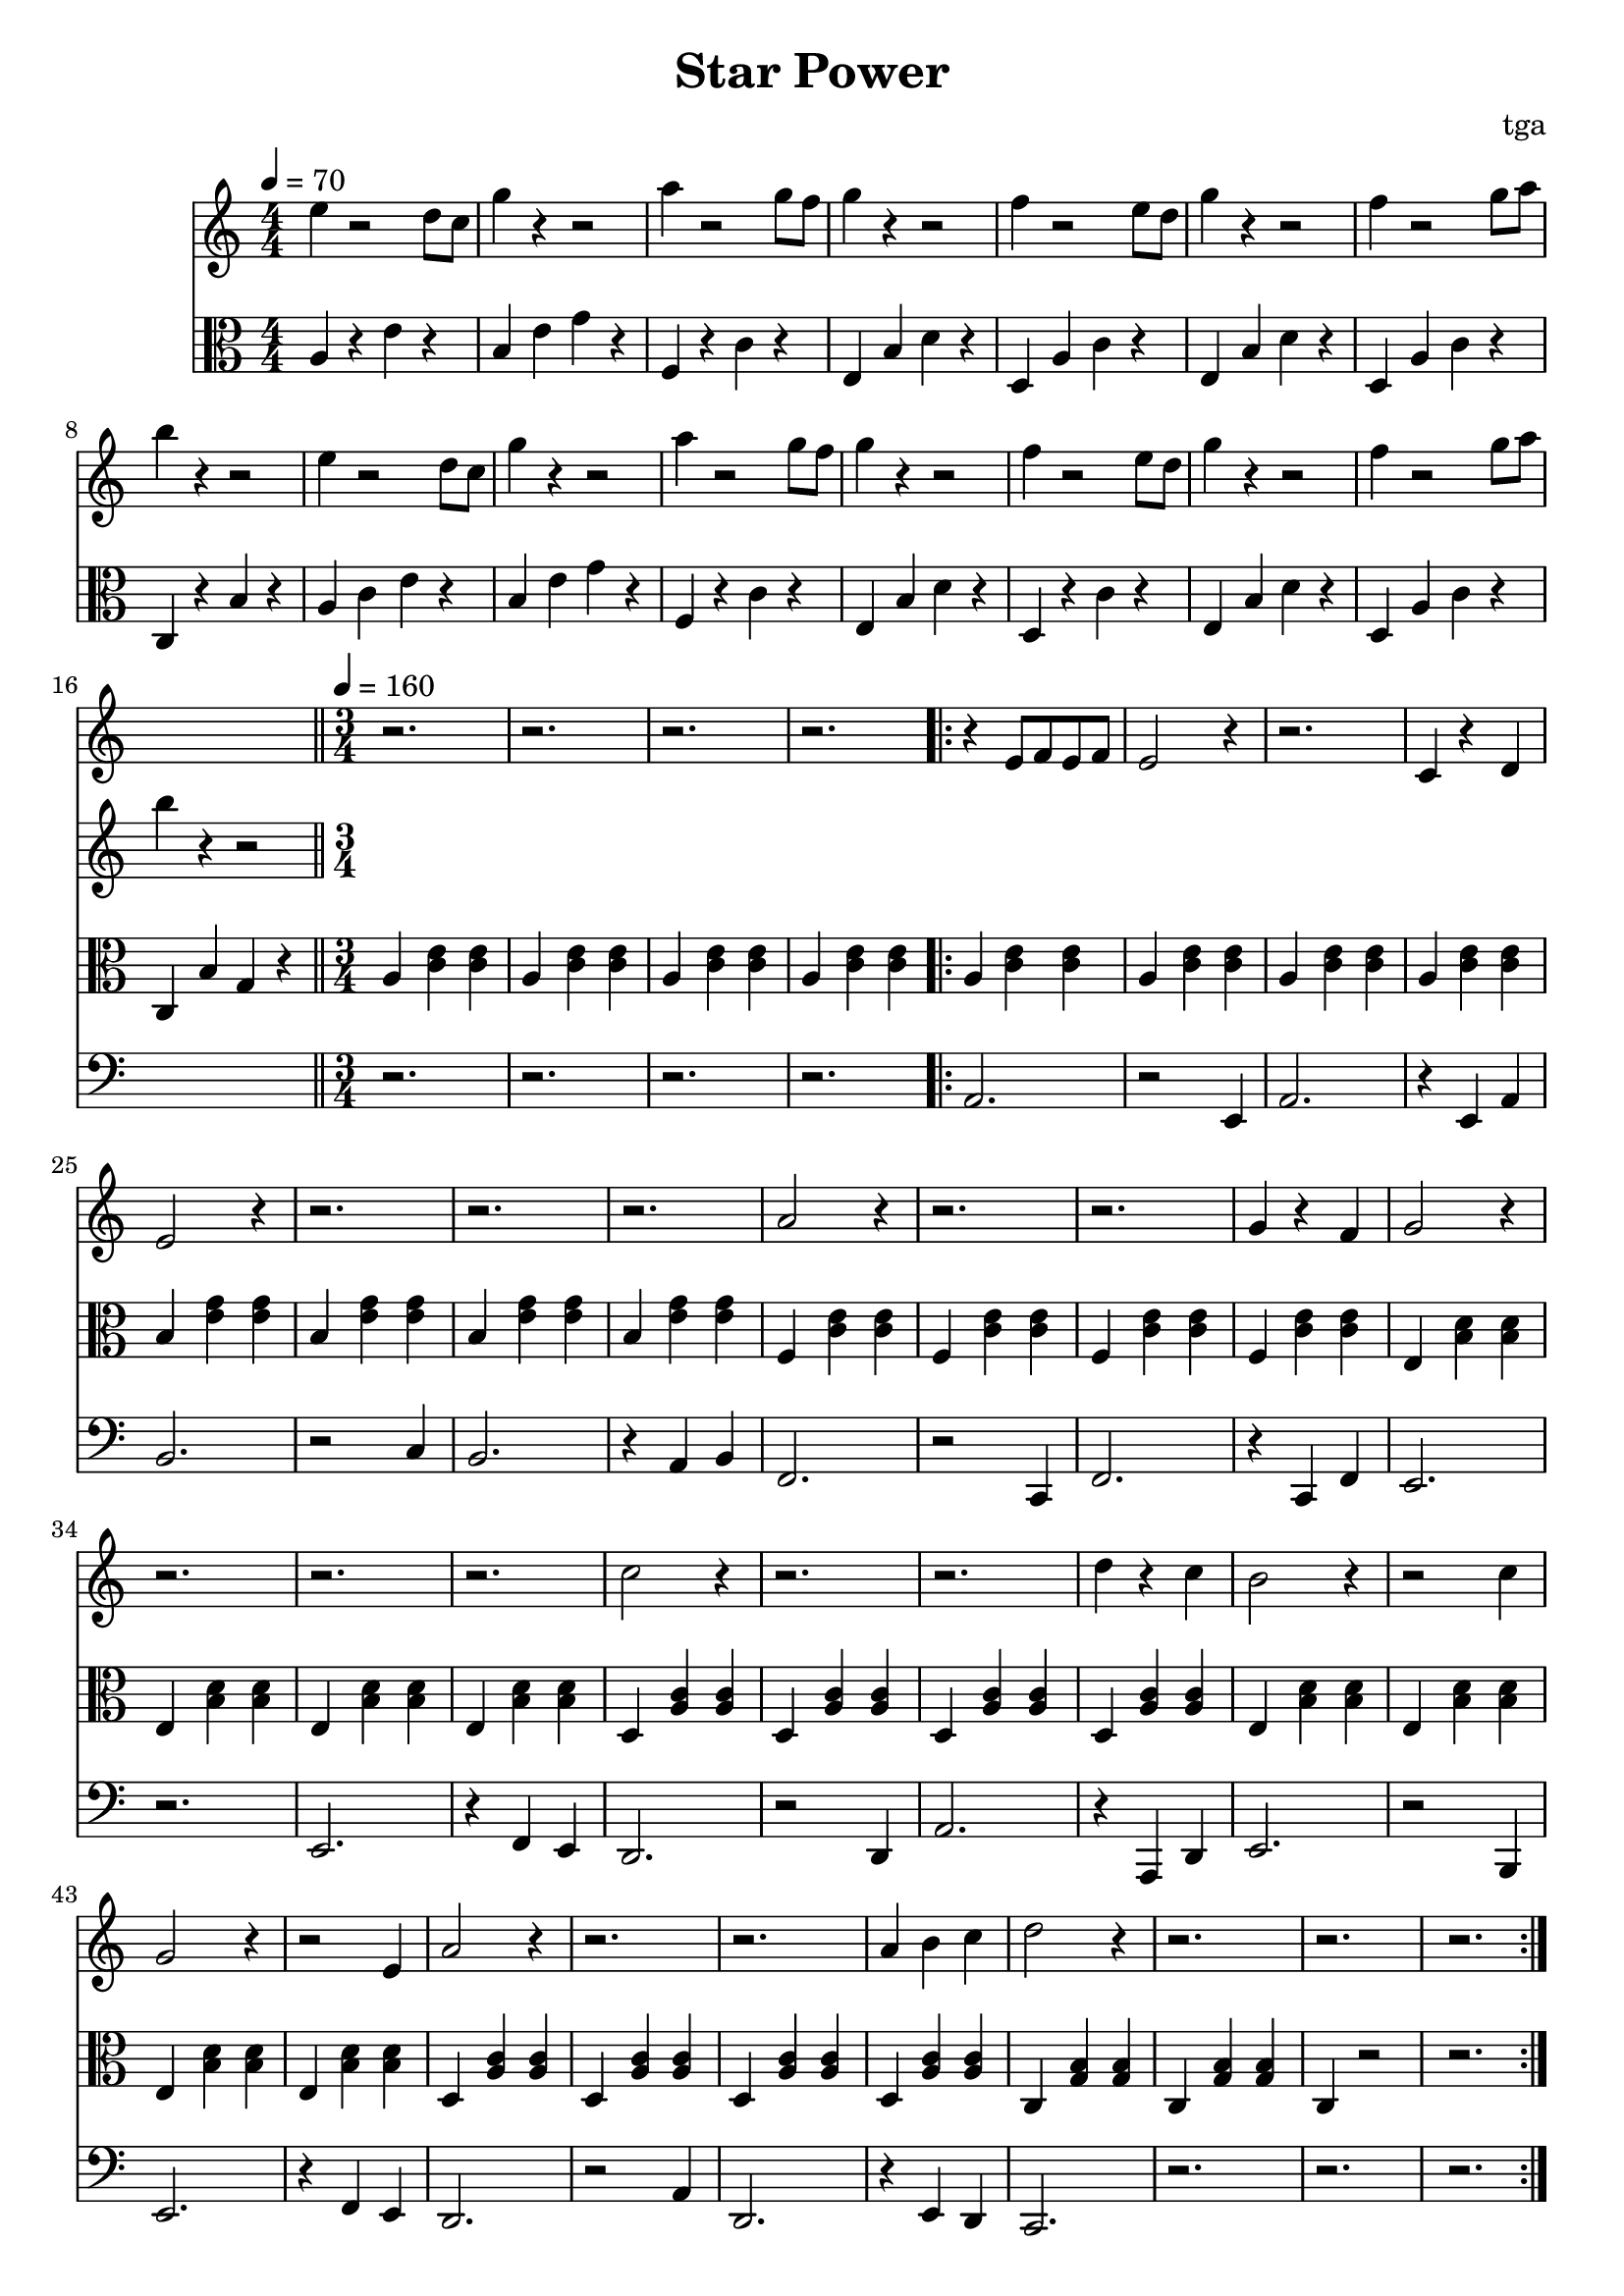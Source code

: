 % 星星力量

\version "2.24.4"
\language "english"

\header {
	title = "Star Power"
	composer = "tga"
	tagline = ""
}

global = {
	\key c \major
	\numericTimeSignature
}

introRest = {
	s1 * 16
	r2. r2. r2. r2.
}

motifMelody = {
	r4 e8 f8 e8 f8 | e2 r4 | r2. | c4 r4 d4 |
	e2 r4 | r2. | r2. | r2. |
	a2 r4 | r2. | r2. | g4 r4 f4 |
	g2 r4 | r2. | r2. | r2. |
	c'2 r4 | r2. | r2. | d'4 r4 c'4 |
	b2 r4 | r2 c'4 | g2 r4 | r2 e4
	a2 r4 | r2. | r2. | a4 b4 c'4
	d'2 r4 | r2. | r2. | r2.
}

trumpet = {
	\introRest
	\repeat volta 2 \motifMelody
}

introMelody = {
	\repeat unfold 2 {
		e4 r2 d8 c8 |
		g4 r4 r2 |
		a4 r2 g8 f8 |
		g4 r4 r2 |
		f4 r2 e8 d8 |
		g4 r4 r2 |
		f4 r2 g8 a8 |
		b4 r4 r2 |
	}
}

chordLoop = {
	\repeat unfold 4 { a4 <c' e'>4 <c' e'>4 | }
	\repeat unfold 4 { b4 <e' g'>4 <e' g'>4 | }
	\repeat unfold 4 { f4 <c' e'>4 <c' e'>4 | }
	\repeat unfold 4 { e4 <b d'>4 <b d'>4 | }
	\repeat unfold 4 { d4 <a c'>4 <a c'>4 | }
	\repeat unfold 4 { e4 <b d'>4 <b d'>4 | }
	\repeat unfold 4 { d4 <a c'>4 <a c'>4 | }
	c <g b>4 <g b>4 | c <g b>4 <g b>4 | c4 r2 | r2. |
}

chord = {

	\tempo 4 = 70
	\time 4/4

	a4 r4 e'4 r4 |
	b4 e'4 g'4 r4 |
	f4 r4 c'4 r4 |
	e4 b4 d'4 r4 |
	d4 a4 c'4 r4 |
	e4 b4 d'4 r4 |
	d4 a4 c'4 r4 |
	c4 r4 b4 r4 |

	a4 c'4 e'4 r4 |
	b4 e'4 g'4 r4 |
	f4 r4 c'4 r4 |
	e4 b4 d'4 r4 |
	d4 r4 c'4 r4 |
	e4 b4 d'4 r4 |
	d4 a4 c'4 r4 |
	c4 b4 g4 r4 |

	\bar "||"
	\tempo 4 = 160
	\time 3/4

	\repeat unfold 4 { a4 <c' e'>4 <c' e'>4 | }
	\repeat volta 2 \chordLoop

}

bassA = {
	a2. | r2 e4 | a2. | r4 e4 a4 |
	b2. | r2 c'4 | b2. | r4 a4 b4 |
	f2. | r2 c4 | f2. | r4 c4 f4 |
	e2. | r2. | e2. | r4 f4 e4 |
	d2. | r2 d4 | a2. | r4 a,4 d4 |
	e2. | r2 b,4 | e2. | r4 f4 e4 |
	d2. | r2 a4 | d2. | r4 e4 d4 |
	c2. | r2. | r2. | r2. |

}

bass = {
	\introRest
	\repeat volta 2 \bassA
}

music = {
	<<
		\new Staff \with {
			midiInstrument = "muted trumpet"
		} \fixed c' {
			\clef treble
			\global
			\trumpet
		}
		\new Staff \with {
			midiInstrument = "xylophone"
		} \fixed c'' {
			\clef treble
			\global
			\introMelody
		}
		\new Staff \with {
			midiInstrument = "xylophone"
		} \fixed c {
			\clef alto
			\global
			\chord
		}
		\new Staff \with {
			midiInstrument = "acoustic bass"
		} \fixed c, {
			\clef bass
			\global
			\bass
		}
	>>
}

\score {
	\music
	\layout {
		\context {
			\Staff
			\RemoveAllEmptyStaves
		}
	}
}

\score {
	\unfoldRepeats \music
	\midi {}
}
